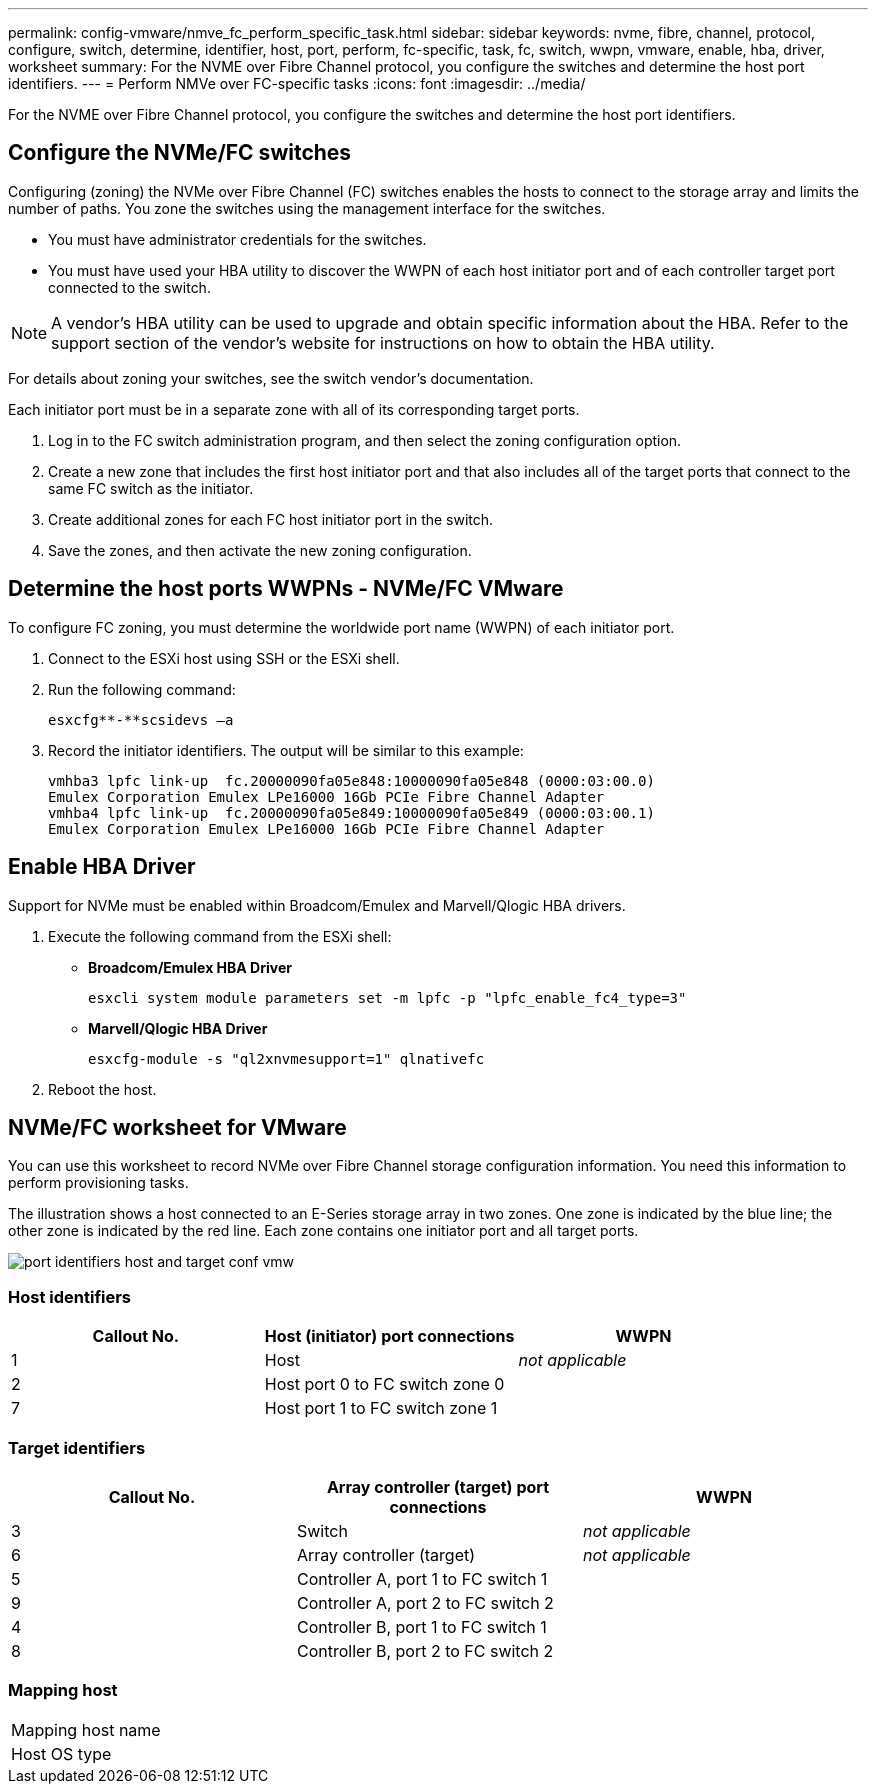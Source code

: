 ---
permalink: config-vmware/nmve_fc_perform_specific_task.html
sidebar: sidebar
keywords: nvme, fibre, channel, protocol, configure, switch, determine, identifier, host, port, perform, fc-specific, task, fc, switch, wwpn, vmware, enable, hba, driver, worksheet
summary: For the NVME over Fibre Channel protocol, you configure the switches and determine the host port identifiers.
---
= Perform NMVe over FC-specific tasks
:icons: font
:imagesdir: ../media/

[.lead]
For the NVME over Fibre Channel protocol, you configure the switches and determine the host port identifiers.

== Configure the NVMe/FC switches

[.lead]
Configuring (zoning) the NVMe over Fibre Channel (FC) switches enables the hosts to connect to the storage array and limits the number of paths. You zone the switches using the management interface for the switches.

* You must have administrator credentials for the switches.
* You must have used your HBA utility to discover the WWPN of each host initiator port and of each controller target port connected to the switch.

NOTE: A vendor's HBA utility can be used to upgrade and obtain specific information about the HBA. Refer to the support section of the vendor's website for instructions on how to obtain the HBA utility.

For details about zoning your switches, see the switch vendor's documentation.

Each initiator port must be in a separate zone with all of its corresponding target ports.

. Log in to the FC switch administration program, and then select the zoning configuration option.
. Create a new zone that includes the first host initiator port and that also includes all of the target ports that connect to the same FC switch as the initiator.
. Create additional zones for each FC host initiator port in the switch.
. Save the zones, and then activate the new zoning configuration.

== Determine the host ports WWPNs - NVMe/FC VMware

[.lead]
To configure FC zoning, you must determine the worldwide port name (WWPN) of each initiator port.

. Connect to the ESXi host using SSH or the ESXi shell.
. Run the following command:
+
----
esxcfg**-**scsidevs –a
----

. Record the initiator identifiers. The output will be similar to this example:
+
----
vmhba3 lpfc link-up  fc.20000090fa05e848:10000090fa05e848 (0000:03:00.0)
Emulex Corporation Emulex LPe16000 16Gb PCIe Fibre Channel Adapter
vmhba4 lpfc link-up  fc.20000090fa05e849:10000090fa05e849 (0000:03:00.1)
Emulex Corporation Emulex LPe16000 16Gb PCIe Fibre Channel Adapter
----

== Enable HBA Driver

[.lead]
Support for NVMe must be enabled within Broadcom/Emulex and Marvell/Qlogic HBA drivers.

. Execute the following command from the ESXi shell:
 ** *Broadcom/Emulex HBA Driver*
+
----
esxcli system module parameters set -m lpfc -p "lpfc_enable_fc4_type=3"
----

 ** *Marvell/Qlogic HBA Driver*
+
----
esxcfg-module -s "ql2xnvmesupport=1" qlnativefc
----
. Reboot the host.

== NVMe/FC worksheet for VMware

[.lead]
You can use this worksheet to record NVMe over Fibre Channel storage configuration information. You need this information to perform provisioning tasks.

The illustration shows a host connected to an E-Series storage array in two zones. One zone is indicated by the blue line; the other zone is indicated by the red line. Each zone contains one initiator port and all target ports.

image::../media/port_identifiers_host_and_target_conf-vmw.gif[]

=== Host identifiers

[options="header"]
|===
| Callout No.| Host (initiator) port connections| WWPN
a|
1
a|
Host
a|
_not applicable_
a|
2
a|
Host port 0 to FC switch zone 0
a|

a|
7
a|
Host port 1 to FC switch zone 1
a|

|===

=== Target identifiers

[options="header"]
|===
| Callout No.| Array controller (target) port connections| WWPN
a|
3
a|
Switch
a|
_not applicable_
a|
6
a|
Array controller (target)
a|
_not applicable_
a|
5
a|
Controller A, port 1 to FC switch 1
a|

a|
9
a|
Controller A, port 2 to FC switch 2
a|

a|
4
a|
Controller B, port 1 to FC switch 1
a|

a|
8
a|
Controller B, port 2 to FC switch 2
a|

|===

=== Mapping host

|===
a|
Mapping host name a|

a|
Host OS type
a|

a|
|===
